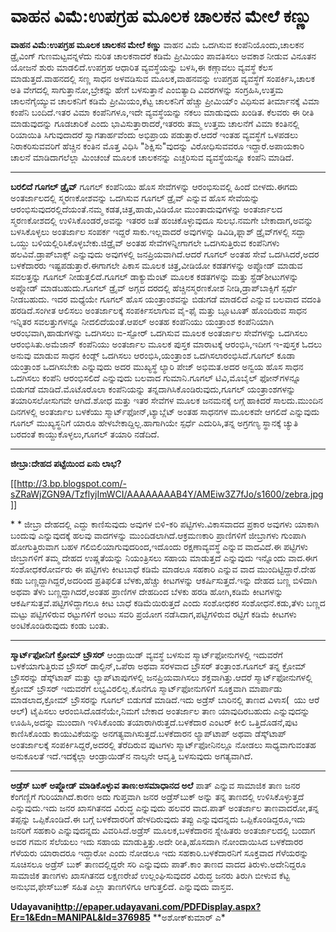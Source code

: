 * ವಾಹನ ವಿಮೆ:ಉಪಗ್ರಹ ಮೂಲಕ ಚಾಲಕನ ಮೇಲೆ ಕಣ್ಣು

 *ವಾಹನ ವಿಮೆ:ಉಪಗ್ರಹ ಮೂಲಕ ಚಾಲಕನ ಮೇಲೆ ಕಣ್ಣು*
 ವಾಹನ ವಿಮೆ ಒದಗಿಸುವ ಕಂಪೆನಿಯೊಂದು,ಚಾಲಕನ ಡ್ರೈವಿಂಗ್ ಗುಣಮಟ್ಟವನ್ನಳೆದು ನುರಿತ
ಚಾಲಕನಾದರೆ ಕಡಿಮೆ ಪ್ರೀಮಿಯಂ ಪಾವತಿಸಲು ಅವಕಾಶ ನೀಡುವ ವಿನೂತನ ಯೋಜನೆ ಶುರು
ಮಾಡಲಿದೆ.ಉಪಗ್ರಹ ಆಧಾರಿತ ವ್ಯವಸ್ಥೆಯನ್ನು ಬಳಸಿ,ಈ ಕಣ್ಗಾವಲು ವ್ಯವಸ್ಥೆ ಕೆಲಸ
ಮಾಡುತ್ತದೆ.ವಾಹನದಲ್ಲಿ ಸಣ್ಣ ಸಾಧನ ಅಳವಡಿಸುವ ಮೂಲಕ,ವಾಹನವನ್ನು ಉಪಗ್ರಹ ವ್ಯವಸ್ಥೆಗೆ
ಸಂಪರ್ಕಿಸಿ,ಚಾಲಕ ಅತಿ ವೇಗದಲ್ಲಿ ಸಾಗುತ್ತಾನೋ,ಬ್ರೇಕನ್ನು ಹೇಗೆ ಬಳಸುತ್ತಾನೆ
ಎಂಬಿತ್ಯಾದಿ ವಿವರಗಳನ್ನು ಸಂಗ್ರಹಿಸಿ,ಉತ್ತಮ ಚಾಲನೆಗೈಯ್ಯುವ ಚಾಲಕನಿಗೆ ಕಡಿಮೆ
ಪ್ರೀಮಿಯಂ,ಕೆಟ್ಟ ಚಾಲಕನಿಗೆ ಹೆಚ್ಚು ಪ್ರೀಮಿಯ್ಂ ವಿಧಿಸುವ ತೀರ್ಮಾನಕ್ಕೆ ವಿಮಾ ಕಂಪೆನಿ
ಬಂದಿದೆ.ಇತರ ವಿಮಾ ಕಂಪೆನಿಗಳೂ,ಇದೇ ವ್ಯವಸ್ಥೆಯನ್ನು ನಕಲು ಮಾಡುವುದು ಖಂಡಿತ.
 ಕೆಲವರು ಈ ರೀತಿ ಮಾಡುವುದನ್ನು ಗೂಡಚಾರಿಕೆ ಎಂದು ಭಾವಿಸುತ್ತಾರಾದರೆ,ಇತರರು ತಮ್ಮ
ಉತ್ತಮ ಚಾಲನೆಗೆ ವಿಮಾ ಕಂತಿನಲ್ಲಿ ರಿಯಾಯಿತಿ ಸಿಗುವುದಾದರೆ ಸ್ವಾಗತಾರ್ಹವೆಂದು
ಅಭಿಪ್ರಾಯ ಪಡುತ್ತಾರೆ.ಆದರೆ ಇಂತಹ ವ್ಯವಸ್ಥೆಗೆ ಒಳಪಡಲು ನಿರಾಕರಿಸುವವರಿಗೆ ಹೆಚ್ಚಿನ
ಕಂತಿನ ಮೊತ್ತ ವಿಧಿಸಿ "ಶಿಕ್ಷಿಸು"ವುದನ್ನು ವಿರೋಧಿಸುವವರೂ ಇದ್ದಾರೆ.ಅಪಾಯಕಾರಿ ಚಾಲನೆ
ಮಾಡಿದಾಗಲೆಲ್ಲಾ ಮಿಂಚಂಚೆ ಮೂಲಕ ಚಾಲಕನನ್ನು ಎಚ್ಚರಿಸುವ ವ್ಯವಸ್ಥೆಯನ್ನೂ ಕಂಪೆನಿ
ಮಾಡಿದೆ.
 ---------------------------------------------------------
 *ಬರಲಿದೆ ಗೂಗಲ್ ಡ್ರೈವ್*
 ಗೂಗಲ್ ಕಂಪೆನಿಯು ಹೊಸ ಸೇವೆಗಳನ್ನು ಆರಂಭಿಸುವಲ್ಲಿ ಹಿಂದೆ ಬೀಳದು.ಈಗದು
ಅಂತರ್ಜಾಲದಲ್ಲಿ ಸ್ಮರಣಕೋಶವನ್ನು ಒದಗಿಸುವ ಗೂಗಲ್ ಡ್ರೈವ್ ಎನ್ನುವ ಹೊಸ ಸೇವೆಯನ್ನು
ಆರಂಭಿಸುವುದರಲ್ಲಿದೆಯಂತೆ.ನಮ್ಮ ಕಡತ,ಚಿತ್ರ,ಹಾಡು,ವಿಡಿಯೋ ಮುಂತಾದುವುಗಳನ್ನು
ಅಂತರ್ಜಾಲದ ಸ್ಮರಣಕೋಶದಲ್ಲಿ ಉಳಿಸಿಕೊಂಡರೆ,ಅವನ್ನು ಇತರರ ಜತೆ ಹಂಚಿಕೊಳ್ಳುವುದೂ
ಸುಲಭ.ನಮಗೇ ಬೇಕಾದಾಗ,ಅವನ್ನು ಬಳಸಿಕೊಳ್ಳಲು ಅಂತರ್ಜಾಲ ಸಂಪರ್ಕ ಇದ್ದರೆ
ಸಾಕು.ಇಲ್ಲವಾದರೆ ಅವುಗಳನ್ನು ಡಿವಿಡಿ,ಫ್ಲಾಶ್ ಡ್ರೈವ್‌ಗಳಲ್ಲಿ ಸದ್ದಾ ಒಯ್ದು
ಬಳಿಯಲ್ಲಿರಿಸಿಕೊಳ್ಳಬೇಕು.ಜಿಡ್ರೈವ್ ಅಂತಹ ಸೇವೆಗಳನ್ನೀಗಾಗಲೇ ಒದಗಿಸುತ್ತಿರುವ
ಕಂಪೆನಿಗಳು ಹಲವಿವೆ.ಡ್ರಾಪ್‌ಬಾಕ್ಸ್ ಎನ್ನುವುದು ಅವುಗಳಲ್ಲಿ ಜನಪ್ರಿಯವಾಗಿದೆ.ಆದರೆ
ಗೂಗಲ್ ಅಂತಹ ಸೇವೆ ಒದಗಿಸಿದರೆ,ಅದರ ಬಳಕೆದಾರರು ಇಷ್ಟಪಡುತ್ತಾರೆ.ಈಗಾಗಲೇ ಪಿಕಾಸ ಮೂಲಕ
ಚಿತ್ರ,ವೀಡಿಯೋ ಕಡತಗಳನ್ನು ಅಪ್ಲೋಡ್ ಮಾಡುವ ಸವಲತ್ತನ್ನು ಗೂಗಲ್ ನೀಡುತ್ತಲಿದೆ.ಗೂಗಲ್
ಡಾಕ್ಯುಮೆಂಟ್ ಮೂಲಕ ಕಡತಗಳನ್ನು ಮತ್ತು ಸ್ಪ್ರೆಡ್‌ಶೀಟುಗಳನ್ನು ಅಪ್ಲೋಡ್
ಮಾಡಬಹುದು.ಗೂಗಲ್ ಡ್ರೈವ್ ಅಗ್ಗದ ದರದಲ್ಲಿ ಹೆಚ್ಚಿನಸ್ಮರಣಕೋಶ ನೀಡಿ,ಡ್ರಾಪ್‌ಬಾಕ್ಸಿಗೆ
ಸ್ಪರ್ಧೆ ನೀಡಬಹುದು.
 ಇದರ ಮಧ್ಯೆಯೇ ಗೂಗಲ್ ಹೊಸ ಯಂತ್ರಾಂಶವನ್ನು ಬಿಡುಗಡೆ ಮಾಡಲಿದೆ ಎನ್ನುವ ಬಲವಾದ ವದಂತಿ
ಹರಡಿದೆ.ಸಂಗೀತ ಆಲಿಸಲು ಅಂತರ್ಜಾಲಕ್ಕೆ ಸಂಪರ್ಕಿಸಲಾಗುವ ವೈ-ಫೈ ಮತ್ತು ಬ್ಲೂಟೂತ್
ಹೊಂದಿರುವ ಸಾಧನ ಇನ್ನಿತರ ಸವಲತ್ತುಗಳನ್ನೂ ನೀದಲಿದೆಯಂತೆ.ಆಪಲ್ ಅಂತಹ ಕಂಪೆನಿಯು
ಯಂತ್ರಾಂಶ ಕಂಪೆನಿಯಾಗಿ ಆರಂಭವಾಗಿ,ಹಾಡುಗಳನ್ನು ಒದಗಿಸಲು ಐ-ಸ್ಟೋರ್ ಒದಗಿಸುವ ಮೂಲಕ
ಅಂತರ್ಜಾಲ ಸೇವೆಗಳನ್ನು ಒದಗಿಸಲು ಆರಂಭಿಸಿತು.ಅಮೆಜಾನ್ ಕಂಪೆನಿಯು ಅಂತರ್ಜಾಲ ಮೂಲಕ
ಪುಸ್ತಕ ಮಾರಾಟಕ್ಕೆ ಆರಂಭಿಸಿ,ಇದೀಗ ಇ-ಪುಸ್ತಕ ಓದಲು ಅನುವು ಮಾಡುವ ಸಾಧನ ಕಿಂಡ್ಲ್
ಒದಗಿಸಲು ಆರಂಭಿಸಿ,ಯಂತ್ರಾಂಶ ಒದಗಿಸಲಾರಂಭಿಸಿದೆ.ಗೂಗಲ್ ಕೂಡಾ ಯಂತ್ರಾಂಶ ಒದಗಿಸಬೇಕು
ಎನ್ನುವುದು ಅದರ ಮುಖ್ಯಸ್ಥೆ ಲ್ಯಾರಿ ಪೇಜ್ ಅಭಿಮತ.ಅದರ ಅನ್ವಯ ಹೊಸ ಸಾಧನ ಒದಗಿಸಲು
ಕಂಪೆನಿ ಆರಂಭಿಸಲಿದೆ ಎನ್ನುವುದು ಬಲವಾದ ಗುಮಾನಿ.ಗೂಗಲ್ ಟಿವಿ,ಮೊಬೈಲ್ ಫೋನ್‌ಗಳನ್ನೂ
ಬಿಡುಗಡೆ ಮಾಡಿದೆ.ಮೊಟೊರೊಲಾ ಕಂಪೆನಿಯನ್ನು ತನ್ನದಾಗಿಸಿಕೊಂಡಿರುವುದು,ಗೂಗಲ್
ಯಂತ್ರಾಂಶಗಳನ್ನು ತಯಾರಿಸಲೋಸುಗವೇ ಆಗಿದೆ.ಶೋಧ ಮತ್ತು ಇತರ ಸೇವೆಗಳ ಮೂಲಕ ಜನಮನಕ್ಕೆ
ಲಗ್ಗೆ ಹಾಕಿದರೆ ಸಾಲದು.ಮುಂದಿನ ದಿನಗಳಲ್ಲಿ ಅಂತರ್ಜಾಲ ಬಳಕೆಯು
ಸ್ಮಾರ್ಟ್‌ಫೋನ್,ಟ್ಯಾಬ್ಲೆಟ್ ಅಂತಹ ಸಾಧನಗಳ ಮೂಲಕವೇ ಆಗಲಿದೆ ಎನ್ನುವುದು ಗೂಗಲ್‌
ಮುಖ್ಯಸ್ಥನಿಗೆ ಯಾರೂ ಹೇಳಬೇಕಾದ್ದಿಲ್ಲ.ಹಾಗಾಗಿಯೇ ಸ್ಪರ್ಧೆ ಎದುರಿಸಿ,ತನ್ನ ಅಗ್ರಗಣ್ಯ
ಸ್ಥಾನಕ್ಕೆ ಚ್ಯುತಿ ಬರದಂತೆ ಕಾಯ್ದುಕೊಳ್ಳಲು,ಗೂಗಲ್ ತಯಾರಿ ನಡೆದಿದೆ.
 -------------------------------------------------------
 *ಜೀಬ್ರಾ:ದೇಹದ ಪಟ್ಟೆಯಿಂದ ಏನು ಲಾಭ?*

[[http://3.bp.blogspot.com/-sZRaWjZGN9A/TzflyjImWCI/AAAAAAAAB4Y/AMEiw3Z7fJo/s1600/zebra.jpg][[[http://3.bp.blogspot.com/-sZRaWjZGN9A/TzflyjImWCI/AAAAAAAAB4Y/AMEiw3Z7fJo/s1600/zebra.jpg]]]]

*
*
 ಜೀಬ್ರಾ ದೇಹದಲ್ಲಿ ಎದ್ದು ಕಾಣಿಸುವುದು ಅವುಗಳ ಬಿಳಿ-ಕರಿ ಪಟ್ಟಿಗಳು.ವಿಕಾಸವಾದದ
ಪ್ರಕಾರ ಅವುಗಳು ಯಾಕಾಗಿ ಬಂದುವು ಎನ್ನುವುದಕ್ಕೆ ಹಲವು ವಾದಗಳನ್ನು
ಮುಂದಿಡಲಾಗಿದೆ.ಆಕ್ರಮಣಕಾರಿ ಪ್ರಾಣಿಗಳಿಗೆ ಜೀಬ್ರಾಗಳು ಗುಂಪಾಗಿ ಹೋಗುತ್ತಿರುವಾಗ ಬಹಳ
ಗಲಿಬಿಲಿಯಾಗುವುದರಿಂದ,ಇದೊಂದು ರಕ್ಷಣಾವ್ಯವಸ್ಥೆ ಎನ್ನುವ ವಾದವಿದೆ.ಈ ಪಟ್ಟಿಗಳು
ಜೀಬ್ರಾಗಳಿಗೆ ತಮ್ಮ ದೇಹದ ಉಷ್ಣತೆಯನ್ನು ನಿಯಂತ್ರಿಸಲು ಸಹಾಯ ಮಾಡುತ್ತದೆ ಎನ್ನುವುದು
ಇನ್ನೊಂದು ವಾದ.ಈಗ ಸಂಶೋಧಕರೋರ್ವರು ಈ ಪಟ್ಟಿಗಳು ಕೀಟಬಾಧೆ ಕಡಿಮೆ ಮಾಡಲೂ ಸಹಕಾರಿ
ಎನ್ನುವ ವಾದ ಮುಂದಿಟ್ಟಿದ್ದಾರೆ.ದೇಹ ಕಡು ಬಣ್ಣದ್ದಾಗಿದ್ದರೆ,ಅದರಿಂದ ಪ್ರತಿಫಲಿತ
ಬೆಳಕು,ಹೆಚ್ಚು ಕೀಟಗಳನ್ನು ಆಕರ್ಷಿಸುತ್ತದೆ.ಇನ್ನು ದೇಹದ ಬಣ್ಣ ಬಿಳಿದಾಗಿ ಅಥವಾ ತೆಳು
ಬಣ್ಣದ್ದಾಗಿದರೆ,ಅಂತಹ ಪ್ರಾಣಿಗಳ ದೇಹದಿಂದ ಬೆಳಕು ಹರಡಿ ಹೋಗಿ,ಕಡಿಮೆ ಕೀಟಗಳನ್ನು
ಆಕರ್ಷಿಸುತ್ತವೆ.ಪಟ್ಟಿಗಳಿದ್ದಾಗಲೂ ಕೀಟ ಬಾಧೆ ಕಡಿಮೆಯಿರುತ್ತದೆ ಎಂದು ಸಂಶೋಧಕರ
ಸಂಶೋಧನೆ.ಕಡು,ತೆಳು ಬಣ್ಣದ ಮಟ್ಟು ಪಟ್ಟಿಗಳಿರುವ ರಟ್ಟುಗಳಿಗೆ ಅಂಟು ಸವರಿ ಪ್ರಯೋಗ
ನಡೆಸಿದಾಗ,ಪಟ್ಟಿಗಳಿರುವ ರಟ್ಟಿಗೆ ಕಡಿಮೆ ಕೀಟಗಳು ಅಂಟಿಕೊಂಡಿರುವುದು ಕಂಡು ಬಂತು.
 ----------------------------------------------------
 *ಸ್ಮಾರ್ಟ್‌ಫೋನಿಗೆ ಕ್ರೋಮ್ ಬ್ರೌಸರ್*
 ಆಂಡ್ರಾಯಿಡ್ ವ್ಯವಸ್ಥೆ ಬಳಸುವ ಸ್ಮಾರ್ಟ್‌ಫೋನುಗಳಲ್ಲಿ ಇದುವರೆಗೆ ಬಳಕೆಯಾಗುತ್ತಿರುವ
ಬ್ರೌಸರ್ ಡಾಲ್ಫಿನ್,ಒಪೆರಾ ಅಥವಾ ಸರಳವಾದ ಬ್ರೌಸರ್ ತಂತ್ರಾಂಶ.ಗೂಗಲ್ ತನ್ನ ಕ್ರೋಮ್
ಬ್ರೌಸರನ್ನು ಡೆಸ್ಕ್‌ಟಾಪ್ ಮತ್ತು ಲ್ಯಾಪ್‌ಟಾಪುಗಳಲ್ಲಿ ಜನಪ್ರಿಯವಾಗಿಸಲು
ಶಕ್ತವಾಗಿತ್ತು.ಆದರೆ ಸ್ಮಾರ್ಟ್‌ಫೋನುಗಳಲ್ಲಿ ಕ್ರೋಮ್ ಬ್ರೌಸರ್ ಇದುವರೆಗೆ
ಲಭ್ಯವಿರಲಿಲ್ಲ.ಕೊನೆಗೂ ಸ್ಮಾರ್ಟ್‌ಫೋನುಗಳಿಗೆ ಸೂಕ್ತವಾಗಿ ಮಾರ್ಪಾಡು ಮಾಡಲಾದ,ಕ್ರೋಮ್
ಬ್ರೌಸರನ್ನು ಗೂಗಲ್ ಬಿಡುಗಡೆ ಮಾಡಿದೆ.ಇದು ಅಡ್ರೆಸ್ ಬಾರಿನಲ್ಲಿ ತಾಣದ ವಿಳಾಸ(  ಯು
ಆರೆ ಆಲ್) ಟೈಪಿಸಲು ಆರಂಬಿಸಿದೊಡನೆಯೇ,ನಿಮಗೆ ಬೇಕಾದ ಅಂತರ್ಜಾಲ ತಾಣ ಯಾವುದಿರಬಹುದು
ಎನ್ನುವುದನ್ನು ಊಹಿಸಿ,ಅದನ್ನು ಮುಂದಾಗಿ ಇಳಿಸಿಕೊಂಡು ತಯಾರಾಗಿರುತ್ತದೆ.ಬಳಕೆದಾರ
ಎಂಟರ್ ಕೀಲಿ ಒತ್ತಿದೊಡನೆ,ಪುಟ ಕಾಣಿಸಿಕೊಂಡು ಕಾಯುವಿಕೆಯನ್ನು
ಅನಗತ್ಯವಾಗಿಸುತ್ತದೆ.ಬಳಕೆದಾರನ ಲ್ಯಾಪ್‌ಟಾಪ್ ಅಥವಾ ಡೆಸ್ಕ್‌ಟಾಪ್ ಅಂತರ್ಜಾಲಕ್ಕೆ
ಸಂಪರ್ಕಿಸಿದ್ದರೆ,ಅದರಲ್ಲಿ ತೆರೆದಿರುವ ಪುಟಗಳು ಸ್ಮಾರ್ಟ್‌ಫೋನಿನಲ್ಲೂ ನೋಡಲು
ಸಾಧ್ಯವಾಗುವಂತಹ ಅನುಕೂಲತೆ ಇದೆ.ಇದಕ್ಕೆಲ್ಲಾ ಆಂಡ್ರಾಯಿಡ್‌ನ ನಾಲ್ಕನೇ ಆವೃತ್ತಿ
ಬಳಸುವುದು ಅಗತ್ಯವಾಗಿದೆ.
 -------------------------------------------------------
 *ಅಡ್ರೆಸ್ ಬುಕ್ ಅಪ್ಲೋಡ್ ಮಾಡಿಕೊಳ್ಳುವ ತಾಣ:ಅಸಮಾಧಾನದ ಅಲೆ*
 ಪಾತ್ ಎನ್ನುವ ಸಾಮಾಜಿಕ ತಾಣ ಜನರ ಕೆಂಗಣ್ಣಿಗೆ ಗುರಿಯಾಗಿದೆ.ಕಾರಣ ಅದು ಗುಪ್ತವಾಗಿ
ಜನರ ಅಡ್ರೆಸ್‌ಬುಕ್ ಅನ್ನು ತನ್ನ ತಾಣದಲ್ಲಿ ಉಳಿಸಿಕೊಳ್ಳುತ್ತದೆ ಎನ್ನುವುದು.ಇದು ಜನರ
ಖಾಸಗಿತನದ ವಿರುದ್ಧ ಎನ್ನುವುದು ಹಲವರ ವಾದ.ಪಾತ್ ಅಂತರ್ಜಾಲ ತಾಣವಾದರೋ,ತನ್ನ ತಪ್ಪನ್ನು
ಒಪ್ಪಿಕೊಂಡಿದೆ.ಈ ಬಗ್ಗೆ ಬಳಕೆದಾರರಿಗೆ ಹೇಳದಿರುವುದು ತಪ್ಪು ಎನ್ನುವುದನ್ನದು
ಒಪ್ಪಿಕೊಂಡಿದ್ದರೂ,ಇದು ಜನರಿಗೆ ಸಹಕಾರಿ ಎನ್ನುವುದನ್ನದು ವಿವರಿಸಿದೆ.ಅಡ್ರೆಸ್
ಮೂಲಕ,ಬಳಕೆದಾರನ ಸ್ನೇಹಿತರು ಅಂತರ್ಜಾಲದಲ್ಲಿ ಬಂದಾಗ ಅವರ ಗಮನ ಸೆಲೆಯಲು ಇದು ಸಹಾಯ
ಮಾಡುತ್ತಿತ್ತು.ಅದೇ ರೀತಿ,ಹೊಸದಾಗಿ ನೋಂದಾಯಿಸಿದ ಬಳಕೆದಾರರ ಗೆಳೆಯರು ಯಾರಾದರೂ
ಇದ್ದಾರೋ ಎಂದು ನೋಡಲೂ ಇದು ಸಹಕಾರಿ.ಬಳಕೆದಾರನಿಗೆ ಸೂಕ್ತವಾದ ಗೆಳೆಯರನ್ನು ಸೂಚಿಸಲೂ
ಅಡ್ರೆಸ್ ಬುಕ್ ತಾಣದಲ್ಲಿದ್ದರೇ ಸರಿ ಎನ್ನುವುದು ಪಾತ್.ಕಾಂ ತಾಣದ ವಾದದ
ತಿರುಳು.ಅದೇನಿದ್ದರೂ ಸಾಮಾಜಿಕ ತಾಣಗಳು ಖಾಸಗಿತನದ ಲಕ್ಷಣರೇಖೆ ಉಲ್ಲಂಘಿಸುವುದರ
ವಿರುದ್ಧ ಜನರು ತಿರುಗಿ ಬೀಳುವ ಕೆಟ್ಟ ಅನುಭವ,ಫೇಸ್‌ಬುಕ್ ಸಹಿತ ಎಲ್ಲಾ ತಾಣಗಳಿಗೂ
ಆಗುತ್ತಲಿದೆ. ಎನ್ನುವುದು ವಾಸ್ತವ.

*Udayavani[[http://epaper.udayavani.com/PDFDisplay.aspx?Er=1&Edn=MANIPAL&Id=376985][http://epaper.udayavani.com/PDFDisplay.aspx?Er=1&Edn=MANIPAL&Id=376985]]*
 **ಅಶೋಕ್‌ಕುಮಾರ್ ಎ*
